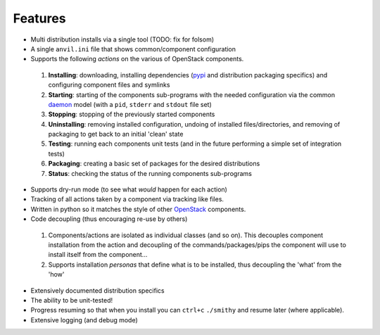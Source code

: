 ========
Features
========

-  Multi distribution installs via a single tool (TODO: fix for folsom)
-  A single ``anvil.ini`` file that shows common/component configuration
-  Supports the following *actions* on the various of OpenStack components.
 #. **Installing**: downloading, installing dependencies (`pypi`_ and distribution packaging specifics)
    and configuring component files and symlinks
 #. **Starting**: starting of the components sub-programs with
    the needed configuration via the common `daemon`_ model (with a ``pid``, ``stderr`` and ``stdout`` file set)
 #. **Stopping**: stopping of the previously started components 
 #. **Uninstalling**: removing installed configuration, undoing of installed files/directories,
    and removing of packaging to get back to an initial 'clean' state
 #. **Testing**: running each components unit tests (and in the future performing a simple set of integration tests)
 #. **Packaging**: creating a basic set of packages for the desired distributions
 #. **Status**: checking the status of the running components sub-programs
-  Supports dry-run mode (to see what *would* happen for each action)
-  Tracking of all actions taken by a component via tracking like files.
-  Written in python so it matches the style of other `OpenStack`_ components.
-  Code decoupling (thus encouraging re-use by others)
 #. Components/actions are isolated as individual classes (and so on). This 
    decouples component installation from the action and decoupling of the 
    commands/packages/pips the component will use to install itself from the
    component...
 #. Supports installation *personas* that define what is to be installed, thus
    decoupling the 'what' from the 'how'
-  Extensively documented distribution specifics
-  The ability to be unit-tested!
-  Progress resuming so that when you install you can ``ctrl+c`` ``./smithy`` and resume later (where applicable).
-  Extensive logging (and debug mode)

.. _epel: http://fedoraproject.org/wiki/EPEL
.. _forking: http://users.telenet.be/bartl/classicperl/fork/all.html
.. _screen: http://www.manpagez.com/man/1/screen/
.. _upstart: http://upstart.ubuntu.com/
.. _OpenStack: http://openstack.org/
.. _pypi: http://pypi.python.org/pypi
.. _daemon: http://en.wikipedia.org/wiki/Daemon_(computing)
